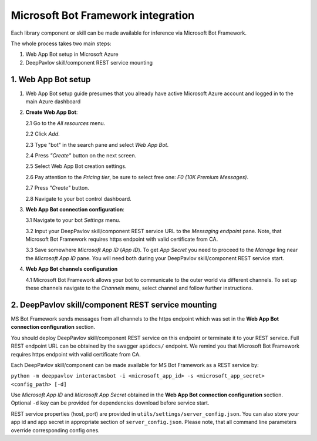 Microsoft Bot Framework integration
===================================

Each library component or skill can be made available for
inference via Microsoft Bot Framework.

The whole process takes two main steps:

1. Web App Bot setup in Microsoft Azure
2. DeepPavlov skill/component REST service mounting

1. Web App Bot setup
--------------------

1.  Web App Bot setup guide presumes that you already have
    active Microsoft Azure account and logged in to the main Azure dashboard

2.  **Create Web App Bot**:

    2.1 Go to the *All resources* menu.

    2.2 Click *Add*.

    2.3 Type "bot" in the search pane and select *Web App Bot*.

    .. image:: ../_static/ms_bot_framework/01_web_app_bot.png
       :width: 800

    2.4 Press *"Create"* button on the next screen.

    2.5 Select Web App Bot creation settings.

    2.6 Pay attention to the *Pricing tier*, be sure to select free one:
    *F0 (10K Premium Messages)*.

    2.7 Press *"Create"* button.

    .. image:: ../_static/ms_bot_framework/02_web_app_bot_settings.png
       :width: 800

    2.8 Navigate to your bot control dashboard.

    .. image:: ../_static/ms_bot_framework/03_navigate_to_bot.png
       :width: 1500

3.  **Web App Bot connection configuration**:

    3.1 Navigate to your bot *Settings* menu.

    3.2 Input your DeepPavlov skill/component REST service URL
    to the *Messaging endpoint* pane. Note, that Microsoft Bot
    Framework requires https endpoint with valid certificate from CA.

    3.3 Save somewhere *Microsoft App ID* (*App ID*). To get *App Secret*
    you need to proceed to the *Manage* ling near the *Microsoft App ID* pane.
    You will need both during your DeepPavlov skill/component REST service start.

    .. image:: ../_static/ms_bot_framework/04_bot_settings.png
       :width: 1500

4.  **Web App Bot channels configuration**

    4.1 Microsoft Bot Framework allows your bot to communicate
    to the outer world via different channels. To set up these channels
    navigate to the *Channels* menu, select channel and follow further instructions.

    .. image:: ../_static/ms_bot_framework/05_bot_channels.png
       :width: 1500

2. DeepPavlov skill/component REST service mounting
---------------------------------------------------

MS Bot Framework sends messages from all channels to the https endpoint
which was set in the **Web App Bot connection configuration** section.

You should deploy DeepPavlov skill/component REST service on this
endpoint or terminate it to your REST service. Full REST endpoint URL
can be obtained by the swagger ``apidocs/`` endpoint. We remind you that Microsoft Bot Framework requires https endpoint
with valid certificate from CA.

Each DeepPavlov skill/component can be made available for MS Bot Framework
as a REST service by:

``python -m deeppavlov interactmsbot -i <microsoft_app_id> -s <microsoft_app_secret> <config_path> [-d]``

Use *Microsoft App ID* and *Microsoft App Secret* obtained
in the **Web App Bot connection configuration** section.
Optional ``-d`` key can be provided for dependencies download
before service start.

REST service properties (host, port) are provided in ``utils/settings/server_config.json``. You can also store your
app id and app secret in appropriate section of ``server_config.json``. Please note, that all command line parameters
override corresponding config ones.

